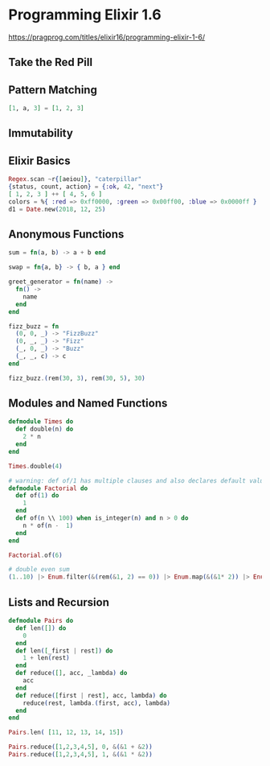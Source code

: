 * Programming Elixir 1.6

https://pragprog.com/titles/elixir16/programming-elixir-1-6/

** Take the Red Pill

** Pattern Matching

#+begin_src elixir
  [1, a, 3] = [1, 2, 3]
#+end_src

** Immutability

** Elixir Basics

#+begin_src elixir
  Regex.scan ~r{[aeiou]}, "caterpillar"
  {status, count, action} = {:ok, 42, "next"}
  [ 1, 2, 3 ] ++ [ 4, 5, 6 ]
  colors = %{ :red => 0xff0000, :green => 0x00ff00, :blue => 0x0000ff }
  d1 = Date.new(2018, 12, 25)
#+end_src


** Anonymous Functions

#+begin_src elixir
  sum = fn(a, b) -> a + b end

  swap = fn{a, b} -> { b, a } end

  greet_generator = fn(name) ->
    fn() ->
      name
    end
  end

  fizz_buzz = fn
    (0, 0, _) -> "FizzBuzz"
    (0, _, _) -> "Fizz"
    (_, 0, _) -> "Buzz"
    (_, _, c) -> c
  end

  fizz_buzz.(rem(30, 3), rem(30, 5), 30)
#+end_src


** Modules and Named Functions


#+begin_src elixir
  defmodule Times do
    def double(n) do
      2 * n
    end
  end

  Times.double(4)

  # warning: def of/1 has multiple clauses and also declares default values.
  defmodule Factorial do
    def of(1) do
      1
    end
    def of(n \\ 100) when is_integer(n) and n > 0 do
      n * of(n -  1)
    end
  end

  Factorial.of(6)

  # double even sum
  (1..10) |> Enum.filter(&(rem(&1, 2) == 0)) |> Enum.map(&(&1* 2)) |> Enum.sum()
#+end_src

** Lists and Recursion

#+begin_src elixir
  defmodule Pairs do
    def len([]) do
      0
    end
    def len([_first | rest]) do
      1 + len(rest)
    end
    def reduce([], acc, _lambda) do
      acc
    end
    def reduce([first | rest], acc, lambda) do
      reduce(rest, lambda.(first, acc), lambda)
    end
  end

  Pairs.len( [11, 12, 13, 14, 15])

  Pairs.reduce([1,2,3,4,5], 0, &(&1 + &2))
  Pairs.reduce([1,2,3,4,5], 1, &(&1 * &2))
#+end_src
